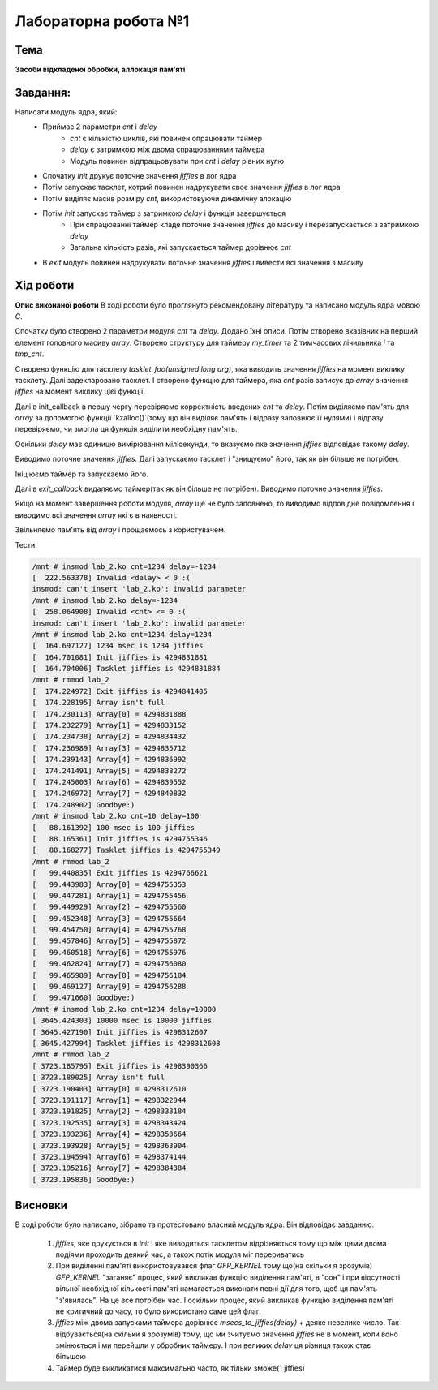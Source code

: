 =============================================
Лабораторна робота №1
=============================================

Тема
------

**Засоби відкладеної обробки, аллокація пам'яті**

Завдання:
-------
Написати модуль ядра, який:
	* Приймає 2 параметри *cnt* і *delay*
		- *cnt* є кількістю циклів, які повинен опрацювати таймер
		- *delay* є затримкою між двома спрацюваннями таймера
		- Модуль повинен відпрацьовувати при *cnt* і *delay* рівних нулю
	* Спочатку *init* друкує поточне значення *jiffies* в лог ядра
	* Потім запускає тасклет, котрий повинен надрукувати своє значення *jiffies* в лог ядра
	* Потім виділяє масив розміру *cnt*, використовуючи динамічну алокацію
	* Потім *init* запускає таймер з затримкою *delay* і функція завершується
		- При спрацюванні таймер кладе поточне значення *jiffies* до масиву і перезапускається з затримкою *delay*
		- Загальна кількість разів, які запускається таймер дорівнює *cnt*
	* В *exit* модуль повинен надрукувати поточне значення *jiffies* і вивести всі значення з масиву

Хід роботи
-------

**Опис виконаної роботи** 
В ході роботи було проглянуто рекомендовану літературу та написано модуль ядра мовою *C*.

Спочатку було створено 2 параметри модуля *cnt* та *delay*. Додано їхні описи. 
Потім створено вказівник на перший елемент головного масиву *array*. Створено структуру для таймеру *my_timer* та 2 тимчасових лічильника *i* та *tmp_cnt*.

Створено функцію для тасклету `tasklet_foo(unsigned long arg)`, яка виводить значення *jiffies* на момент виклику тасклету. Далі задекларовано тасклет. І створено функцію для таймера, яка *cnt* разів записує до *array* значення *jiffies* на момент виклику цієї функції.

Далі в init_callback в першу чергу перевіряємо корректність введених *cnt* та *delay*. Потім виділяємо пам'ять для *array* за допомогою функції `kzalloc()`(тому що він виділяє пам'ять і відразу заповнює її нулями) і відразу перевіряємо, чи змогла ця функція виділити необхідну пам'ять.

Оскільки *delay* має одиницю вимірювання мілісекунди, то вказуємо яке значення *jiffies* відповідає такому *delay*.

Виводимо поточне значення *jiffies*. Далі запускаємо тасклет і "знищуємо" його, так як він більше не потрібен. 

Ініціюємо таймер та запускаємо його.

Далі в *exit_callback* видаляємо таймер(так як він більше не потрібен). Виводимо поточне значення *jiffies*.  

Якщо на момент завершення роботи модуля, *array* ще не було заповнено, то виводимо відповідне повідомлення і виводимо всі значення *array* які є в наявності.

Звільняємо пам'ять від *array* і прощаємось з користувачем.


Тести:

.. code-block:: bash

	/mnt # insmod lab_2.ko cnt=1234 delay=-1234
	[  222.563378] Invalid <delay> < 0 :(
	insmod: can't insert 'lab_2.ko': invalid parameter
	/mnt # insmod lab_2.ko delay=-1234
	[  258.064908] Invalid <cnt> <= 0 :(
	insmod: can't insert 'lab_2.ko': invalid parameter
	/mnt # insmod lab_2.ko cnt=1234 delay=1234
	[  164.697127] 1234 msec is 1234 jiffies
	[  164.701081] Init jiffies is 4294831881
	[  164.704006] Tasklet jiffies is 4294831884
	/mnt # rmmod lab_2
	[  174.224972] Exit jiffies is 4294841405
	[  174.228195] Array isn't full
	[  174.230113] Array[0] = 4294831888
	[  174.232279] Array[1] = 4294833152
	[  174.234738] Array[2] = 4294834432
	[  174.236989] Array[3] = 4294835712
	[  174.239143] Array[4] = 4294836992
	[  174.241491] Array[5] = 4294838272
	[  174.245003] Array[6] = 4294839552
	[  174.246972] Array[7] = 4294840832
	[  174.248902] Goodbye:)
	/mnt # insmod lab_2.ko cnt=10 delay=100
	[   88.161392] 100 msec is 100 jiffies
	[   88.165361] Init jiffies is 4294755346
	[   88.168277] Tasklet jiffies is 4294755349
	/mnt # rmmod lab_2
	[   99.440835] Exit jiffies is 4294766621
	[   99.443983] Array[0] = 4294755353
	[   99.447281] Array[1] = 4294755456
	[   99.449929] Array[2] = 4294755560
	[   99.452348] Array[3] = 4294755664
	[   99.454750] Array[4] = 4294755768
	[   99.457846] Array[5] = 4294755872
	[   99.460518] Array[6] = 4294755976
	[   99.462824] Array[7] = 4294756080
	[   99.465989] Array[8] = 4294756184
	[   99.469127] Array[9] = 4294756288
	[   99.471660] Goodbye:)
	/mnt # insmod lab_2.ko cnt=1234 delay=10000
	[ 3645.424303] 10000 msec is 10000 jiffies
	[ 3645.427190] Init jiffies is 4298312607
	[ 3645.427994] Tasklet jiffies is 4298312608
	/mnt # rmmod lab_2
	[ 3723.185795] Exit jiffies is 4298390366
	[ 3723.189025] Array isn't full
	[ 3723.190403] Array[0] = 4298312610
	[ 3723.191117] Array[1] = 4298322944
	[ 3723.191825] Array[2] = 4298333184
	[ 3723.192535] Array[3] = 4298343424
	[ 3723.193236] Array[4] = 4298353664
	[ 3723.193928] Array[5] = 4298363904
	[ 3723.194594] Array[6] = 4298374144
	[ 3723.195216] Array[7] = 4298384384
	[ 3723.195836] Goodbye:)

Висновки
-------
В ході роботи було написано, зібрано та протестовано власний модуль ядра. Він відповідає завданню.

	1. *jiffies*, яке друкується в *init* і яке виводиться тасклетом відрізняється тому що між цими двома подіями проходить деякий час, а також потік модуля міг перериватись
	2. При виділенні пам'яті використовувався флаг `GFP_KERNEL` тому що(на скільки я зрозумів) `GFP_KERNEL` "заганяє" процес, який викликав функцію виділення пам'яті, в "сон" і при відсутності вільної необхідної кількості пам'яті намагається виконати певні дії для того, щоб ця пам'ять "з'явилась". На це все потрібен час. І оскільки процес, який викликав функцію виділення пам'яті не критичний до часу, то було використано саме цей флаг.
	3. *jiffies* між двома запусками таймера дорівнює `msecs_to_jiffies(delay)` + деяке невелике число. Так відбувається(на скільки я зрозумів) тому, що ми зчитуємо значення *jiffies* не в момент, коли воно змінюється і ми перейшли у обробник таймеру. І при великих *delay* ця різниця також стає більшою
	4. Таймер буде викликатися максимально часто, як тільки зможе(1 jiffies) 


